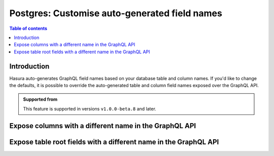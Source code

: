 .. meta::
   :description: Use custom field names for Postgres in Hasura
   :keywords: hasura, docs, postgres, schema, custom field name

.. _custom_field_names:

Postgres: Customise auto-generated field names
==============================================

.. contents:: Table of contents
  :backlinks: none
  :depth: 2
  :local:

Introduction
------------

Hasura auto-generates GraphQL field names based on your database table and column names. If you'd like to change the defaults,
it is possible to override the auto-generated table and column field names exposed over the GraphQL API.

..  admonition:: Supported from

  This feature is supported in versions ``v1.0.0-beta.8`` and later.

Expose columns with a different name in the GraphQL API
-------------------------------------------------------

.. rst-class:: api_tabs
.. tabs::

  .. tab:: Console

     Head to the ``Data -> [table-name] -> Modify``. On the relevant field, click ``Edit`` and change the GraphQL field name to a name of your choice.

     .. thumbnail:: /img/graphql/core/schema/custom-field-name-column.png
        :alt: Customise GraphQL field name

  .. tab:: CLI

    You can customize auto-generated field names in the ``tables.yaml`` file inside the ``metadata`` directory:

    .. code-block:: yaml
       :emphasize-lines: 4-6

        - table:
            schema: public
            name: author
          configuration:
            custom_column_names:
              addr: address

    Apply the metadata by running:

    .. code-block:: bash

      hasura metadata apply

  .. tab:: API

    A custom field name can be set for a column via the following 2 methods:

    1. passing a :ref:`table_config` with the :ref:`CustomColumnNames` to the :ref:`track_table_v2` API while tracking a table:

       .. code-block:: http

         POST /v1/query HTTP/1.1
         Content-Type: application/json
         X-Hasura-Role: admin

         {
           "type": "track_table",
           "version": 2,
           "args": {
             "table": "author",
             "configuration": {
               "custom_column_names": {
                 "addr": "address"
               }
             }
           }
         }

    2. using the :ref:`set_table_custom_fields` API to set the :ref:`CustomColumnNames`:

       .. code-block:: http

         POST /v1/query HTTP/1.1
         Content-Type: application/json
         X-Hasura-Role: admin

         {
           "type": "set_table_custom_fields",
           "version": 2,
           "args": {
             "table": "author",
             "custom_column_names": {
               "addr": "address"
             }
           }
         }

Expose table root fields with a different name in the GraphQL API
-----------------------------------------------------------------

.. rst-class:: api_tabs
.. tabs::

  .. tab:: Console

     Head to the ``Data -> [table-name] -> Modify``. Click the ``Edit`` button in the ``Custom GraphQL Root Fields`` section and define names over which you'd like to expose the table root fields.

     .. thumbnail:: /img/graphql/core/schema/custom-field-name-root-fields.png
        :alt: Customise GraphQL root field

  .. tab:: CLI

    You can expose table root fields with a different name in the GraphQL API in the ``tables.yaml`` file inside the ``metadata`` directory:

    .. code-block:: yaml
       :emphasize-lines: 4-7

        - table:
            schema: public
            name: author
          configuration:
            custom_root_fields:
              select_by_pk: author
              select: authors

    After that, apply the metadata by running:

    .. code-block:: bash

      hasura metadata apply

  .. tab:: API

    A custom field name can be set for a table root field via the following 2 methods:

    1. passing a :ref:`table_config` with the :ref:`custom_root_fields` names to the :ref:`track_table_v2` API while tracking a table:

       .. code-block:: http

         POST /v1/query HTTP/1.1
         Content-Type: application/json
         X-Hasura-Role: admin

         {
           "type": "track_table",
           "version": 2,
           "args": {
             "table": "author",
             "configuration": {
               "custom_root_fields": {
                 "select": "authors",
                 "select_by_pk": "author"
               }
             }
           }
         }

    2. using the :ref:`set_table_custom_fields` API to set the :ref:`custom_root_fields` names

       .. code-block:: http

         POST /v1/query HTTP/1.1
         Content-Type: application/json
         X-Hasura-Role: admin

         {
           "type": "set_table_custom_fields",
           "version": 2,
           "args": {
             "table": "author",
             "custom_root_fields": {
                 "select": "authors",
                 "select_by_pk": "author"
             }
           }
         }

